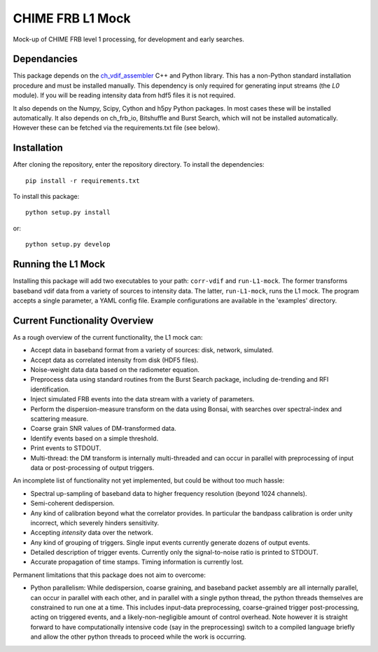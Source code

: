 =================
CHIME FRB L1 Mock
=================

Mock-up of CHIME FRB level 1 processing, for development and early searches.


Dependancies
------------

This package depends on the `ch_vdif_assembler`_ C++ and Python library. This
has a non-Python standard installation procedure and must be installed manually.
This dependency is only required for generating input streams (the `L0` module).
If you will be reading intensity data from hdf5 files it is not required.

It also depends on the Numpy, Scipy, Cython and h5py Python packages. In most
cases these will be installed automatically. It also depends on ch_frb_io,
Bitshuffle and Burst Search, which will not be installed automatically. However
these can be fetched via the requirements.txt file (see below).


.. _`ch_vdif_assembler`: https://github.com/kmsmith137/ch_vdif_assembler


Installation
------------

After cloning the repository, enter the repository directory. To install the
dependencies::

    pip install -r requirements.txt

To install this package::

    python setup.py install

or::

    python setup.py develop
    

Running the L1 Mock
-------------------

Installing this package will add two executables to your path: ``corr-vdif``
and ``run-L1-mock``. The former transforms baseband vdif data from a variety of
sources to intensity data. The latter, ``run-L1-mock``, runs the L1 mock.  The
program accepts a single parameter, a YAML config file. Example configurations
are available in the 'examples' directory.


Current Functionality Overview
------------------------------

As a rough overview of the current functionality, the L1 mock can:

- Accept data in baseband format from a variety of sources: disk, network,
  simulated.
- Accept data as correlated intensity from disk (HDF5 files).
- Noise-weight data data based on the radiometer equation.
- Preprocess data using standard routines from the Burst Search package,
  including de-trending and RFI identification.
- Inject simulated FRB events into the data stream with a variety of parameters.
- Perform the dispersion-measure transform on the data using Bonsai, with searches
  over spectral-index and scattering measure.
- Coarse grain SNR values of DM-transformed data.
- Identify events based on a simple threshold.
- Print events to STDOUT.
- Multi-thread: the DM transform is internally multi-threaded and can occur in
  parallel with preprocessing of input data or post-processing of output triggers.

An incomplete list of functionality not yet implemented, but could be without
too much hassle:

- Spectral up-sampling of baseband data to higher frequency resolution 
  (beyond 1024 channels).
- Semi-coherent dedispersion.
- Any kind of calibration beyond what the correlator provides. In particular
  the bandpass calibration is order unity incorrect, which severely hinders
  sensitivity.
- Accepting *intensity* data over the network.
- Any kind of grouping of triggers. Single input events currently generate
  dozens of output events.
- Detailed description of trigger events. Currently only the signal-to-noise ratio
  is printed to STDOUT.
- Accurate propagation of time stamps. Timing information is currently lost.

Permanent limitations that this package does not aim to overcome:

- Python parallelism: While dedispersion, coarse graining, and baseband packet
  assembly are all internally parallel, can occur in parallel with each other,
  and in parallel with a single python thread, the python threads themselves
  are constrained to run one at a time. This includes input-data preprocessing,
  coarse-grained trigger post-processing, acting on triggered events, and a
  likely-non-negligible amount of control overhead. Note however it is straight
  forward to have computationally intensive code (say in the preprocessing)
  switch to a compiled language briefly and allow the other python threads to
  proceed while the work is occurring.
